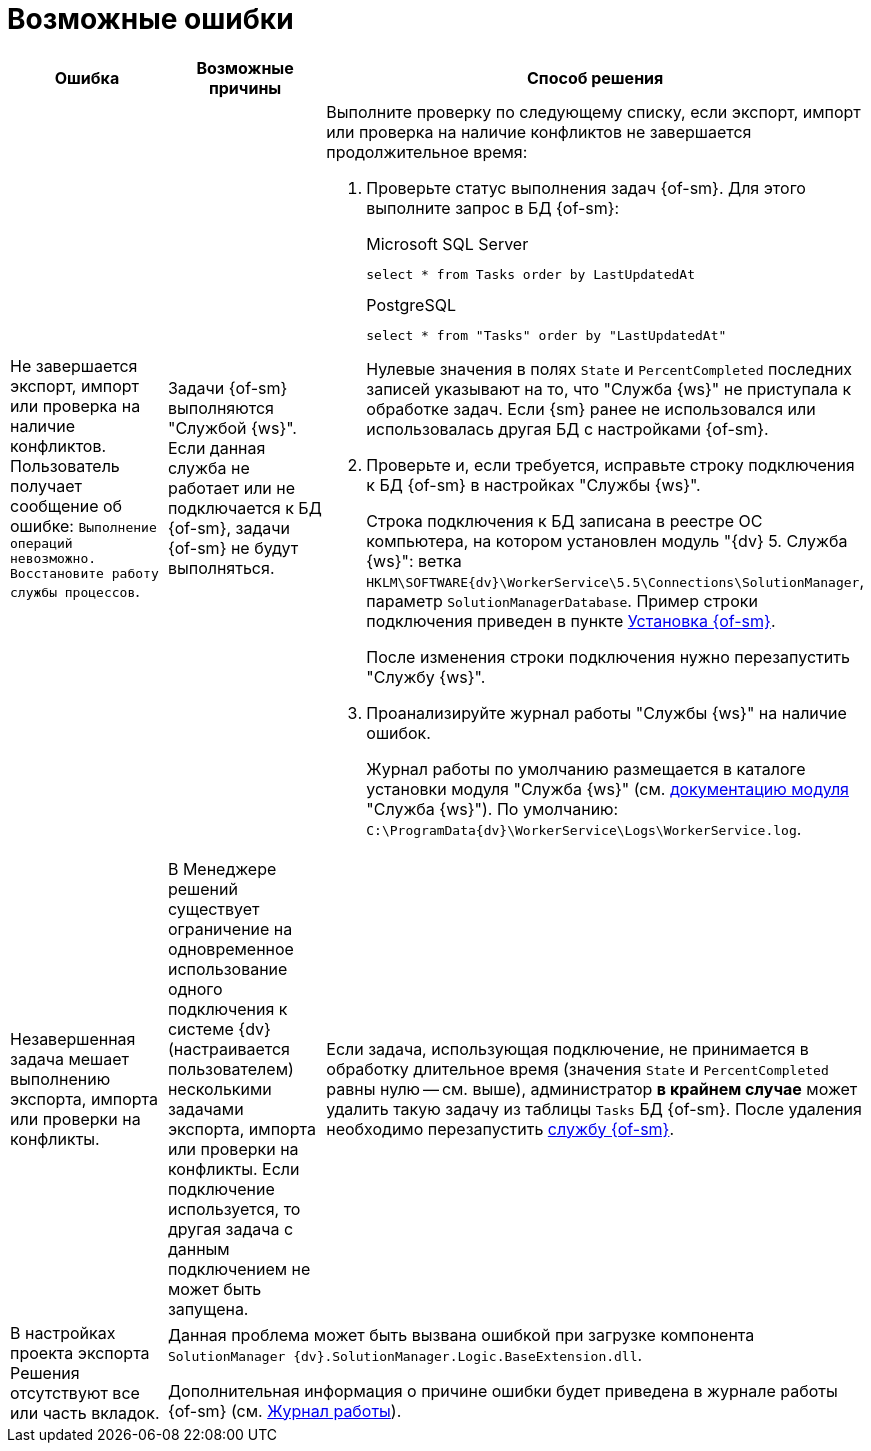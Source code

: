 = Возможные ошибки

[cols=",,",options="header"]
|===
|Ошибка
|Возможные причины
|Способ решения

|Не завершается экспорт, импорт или проверка на наличие конфликтов. Пользователь получает сообщение об ошибке: `Выполнение операций невозможно. Восстановите работу службы процессов`.
|Задачи {of-sm} выполняются "Службой {ws}". Если данная служба не работает или не подключается к БД {of-sm}, задачи {of-sm} не будут выполняться.
a|Выполните проверку по следующему списку, если экспорт, импорт или проверка на наличие конфликтов не завершается продолжительное время:

. Проверьте статус выполнения задач {of-sm}. Для этого выполните запрос в БД {of-sm}:
+
.Microsoft SQL Server
[source,sql]
----
select * from Tasks order by LastUpdatedAt
----
+
.PostgreSQL
[source,pgsql]
----
select * from "Tasks" order by "LastUpdatedAt"
----
+
Нулевые значения в полях `State` и `PercentCompleted` последних записей указывают на то, что "Служба {ws}" не приступала к обработке задач. Если {sm} ранее не использовался или использовалась другая БД с настройками {of-sm}.
+
. Проверьте и, если требуется, исправьте строку подключения к БД {of-sm} в настройках "Службы {ws}".
+
Строка подключения к БД записана в реестре ОС компьютера, на котором установлен модуль "{dv} 5. Служба {ws}": ветка `HKLM\SOFTWARE\{dv}\WorkerService\5.5\Connections\SolutionManager`, параметр `SolutionManagerDatabase`. Пример строки подключения приведен в пункте xref:install-classic.adoc[Установка {of-sm}].
+
После изменения строки подключения нужно перезапустить "Службу {ws}".
+
. Проанализируйте журнал работы "Службы {ws}" на наличие ошибок.
+
Журнал работы по умолчанию размещается в каталоге установки модуля "Служба {ws}" (см. xref:workerservice:admin:work-log.adoc[документацию модуля] "Служба {ws}"). По умолчанию: `C:\ProgramData\{dv}\WorkerService\Logs\WorkerService.log`.

|Незавершенная задача мешает выполнению экспорта, импорта или проверки на конфликты.
|В Менеджере решений существует ограничение на одновременное использование одного подключения к системе {dv} (настраивается пользователем) несколькими задачами экспорта, импорта или проверки на конфликты. Если подключение используется, то другая задача с данным подключением не может быть запущена.
a|Если задача, использующая подключение, не принимается в обработку длительное время (значения `State` и `PercentCompleted` равны нулю -- см. выше), администратор *в крайнем случае* может удалить такую задачу из таблицы `Tasks` БД {of-sm}. После удаления необходимо перезапустить xref:admin-functions.adoc#launch-ws[службу {of-sm}].

|В настройках проекта экспорта Решения отсутствуют все или часть вкладок.
2+|Данная проблема может быть вызвана ошибкой при загрузке компонента `SolutionManager {dv}.SolutionManager.Logic.BaseExtension.dll`.

Дополнительная информация о причине ошибки будет приведена в журнале работы {of-sm} (см. xref:admin-functions.adoc#work-log[Журнал работы]).
|===
